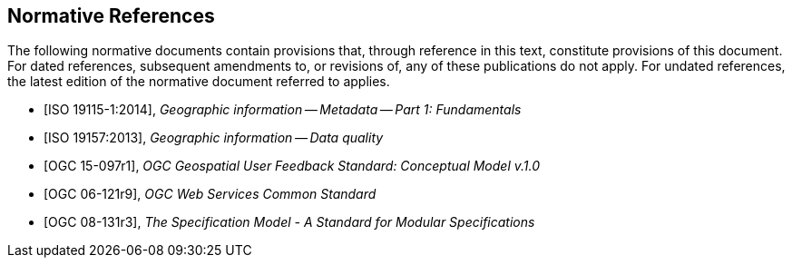 [bibliography]
== Normative References

The following normative documents contain provisions that, through reference in this text, constitute provisions of this document. For dated references, subsequent amendments to, or revisions of, any of these publications do not apply. For undated references, the latest edition of the normative document referred to applies.

//

//Insert References here. If there are no references, leave this section empty.

//References are to follow the Springer LNCS style, with the exception that optional information may be appended to references: DOIs are added after the date and web resource references may include an access date at the end of the reference in parentheses. See examples from Springer and OGC below.

* [[[ISO19115-1, ISO 19115-1:2014]]], _Geographic information -- Metadata -- Part 1: Fundamentals_

* [[[ISO19157, ISO 19157:2013]]], _Geographic information -- Data quality_

* [[[OGC15-097r1, OGC 15-097r1]]], _OGC Geospatial User Feedback Standard: Conceptual Model v.1.0_

* [[[OGC06-121r9, OGC 06-121r9]]], _OGC Web Services Common Standard_

* [[[OGC08-131r3, OGC 08-131r3]]], _The Specification Model - A Standard for Modular Specifications_




//* [[[Smith81,Identification of Common Molecular Subsequences]]], _Identification of Common Molecular Subsequences_.
//Smith, T.F., Waterman, M.S., J. Mol. Biol. 147, 195–197 (1981)

//* [[[May06,ZIB Structure Prediction Pipeline]]],_ZIB Structure Prediction Pipeline: Composing a Complex Biological Workflow through Web Services_.May, P., Ehrlich, H.C., Steinke, T. In: Nagel, W.E., Walter,W.V., Lehner, W. (eds.) Euro-Par 2006. LNCS, vol. 4128, pp. 1148–1158. Springer,Heidelberg (2006)

//* [[[Grid,The Grid]]], _The Grid: Blueprint for a New Computing Infrastructure._,Foster, I., Kesselman, C.. Morgan Kaufmann, San Francisco (1999).

//* [[[Czajkowski01,Grid Information Services for Distributed Resource Sharing]]],_Grid Information Services for Distributed Resource Sharing._Czajkowski, K., Fitzgerald, S., Foster, I., Kesselman, C. In: 10th IEEE International Symposium on High,Performance Distributed Computing, pp. 181–184. IEEE Press, New York (2001)

//* [[[Foster02,The Physiology of the Grid]]],,_The Physiology of the Grid: an Open Grid Services Architecture for Distributed Systems Integration._
//Foster, I., Kesselman, C., Nick, J., Tuecke, S. Technical report, Global Grid Forum (2002)

//* [[[NCBI,NCBI]]], _National Center for Biotechnology Information_, http://www.ncbi.nlm.nih.gov

//* [[[ISO19101-1,ISO 19101-1:2014]]], Geographic information -- Reference model -- Part 1: Fundamentals

//* [[[ISO19115-1,ISO 19115-1:2014]]], _Geographic information -- Metadata -- Part 1: Fundamentals_

//* [[[ISO19157,ISO 19157:2013]]], _Geographic information -- Data quality_

//* [[[ISO19139,ISO 19139:2007]]], _Geographic information -- Metadata -- XML schema implementation_

//* [[[ISO19115-3,ISO 19115-3]]], _Geographic information -- Metadata -- Part 3: XML schemas_ (2016)

//* [[[OGC15-097,OGC 15-097]]], _OGC Geospatial User Feedback Standard: Conceptual Model_ (2016)

//* [[[OGC12-019,OGC 12-019]]], _OGC City Geography Markup Language (CityGML) Encoding Standard_ (2012)

//* [[[OGC14-005r3,OGC 14-005r3]]], _OGC IndoorGML_ (2014)

//* [[[OGC06121r9,OGC 06-121r9]]], _OGC Web Service Common Implementation Specification_, April 7, 2010. http://portal.opengeospatial.org/files/?artifact_id=38867